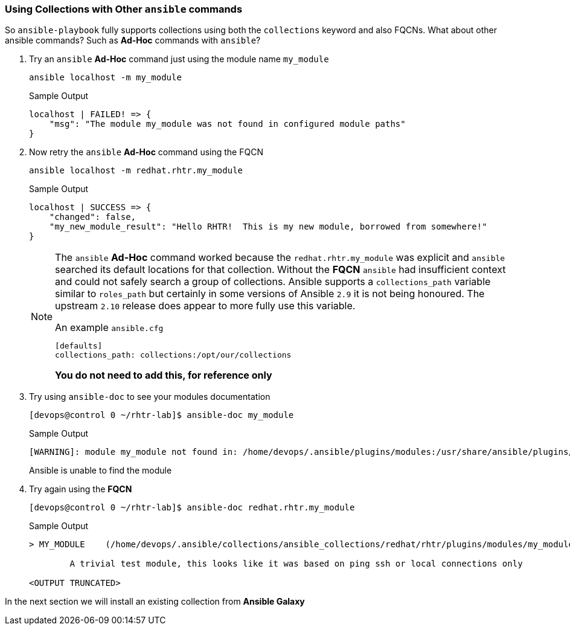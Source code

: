 :GUID: %guid%
:OSP_DOMAIN: dynamic.opentlc.com
:TOWER_URL: %tower_url%
:TOWER_ADMIN_USER: %tower_admin_user%
:TOWER_ADMIN_PASSWORD: %tower_admin_password%
:SSH_COMMAND: %ssh_command%
:SSH_PASSWORD: %ssh_password%
:VSCODE_UI_URL: %vscode_ui_url%
:VSCODE_UI_PASSWORD: %vscode_ui_password%
:organization_name: Default
:gitlab_project: ansible/gitops-lab
:project_prod: Project gitOps - Prod
:project_test: Project gitOps - Test
:inventory_prod: GitOps inventory - Prod Env
:inventory_test: GitOps inventory - Test Env
:credential_machine: host_credential
:credential_git: gitlab_credential
:credential_git_token: gitlab_token 
:credential_openstack: cloud_credential
:jobtemplate_prod: App deployer - Prod Env
:jobtemplate_test: App deployer - Test Env
:source-linenums-option:        
:markup-in-source: verbatim,attributes,quotes
:show_solution: tru


=== Using Collections with Other `ansible` commands

So `ansible-playbook` fully supports collections using both the `collections` keyword and also FQCNs.
What about other ansible commands? Such as *Ad-Hoc* commands with `ansible`?

. Try an `ansible` *Ad-Hoc* command just using the module name `my_module`
+

[source,sh]
----
ansible localhost -m my_module
----
+

.Sample Output
[source,texinfo]
----
localhost | FAILED! => {
    "msg": "The module my_module was not found in configured module paths"
}
----
+

. Now retry the `ansible` *Ad-Hoc* command using the FQCN
+

[source,sh]
----
ansible localhost -m redhat.rhtr.my_module
----
+

.Sample Output
[source,texinfo]
----
localhost | SUCCESS => {
    "changed": false, 
    "my_new_module_result": "Hello RHTR!  This is my new module, borrowed from somewhere!"
}
----
+

[NOTE]
====
The `ansible` *Ad-Hoc* command worked because the `redhat.rhtr.my_module` was explicit and `ansible` searched its default locations for that collection.
Without the *FQCN* `ansible` had insufficient context and could not safely search a group of collections.
Ansible supports a `collections_path` variable similar to `roles_path` but certainly in some versions of Ansible `2.9` it is not being honoured. 
The upstream `2.10` release does appear to more fully use this variable.

.An example `ansible.cfg`
[source,sh]
----
[defaults]
collections_path: collections:/opt/our/collections
----
*You do not need to add this, for reference only*
====

. Try using `ansible-doc` to see your modules documentation

+
[source,sh]
----
[devops@control 0 ~/rhtr-lab]$ ansible-doc my_module
----
+
.Sample Output
[source,texinfo]
----
[WARNING]: module my_module not found in: /home/devops/.ansible/plugins/modules:/usr/share/ansible/plugins/modules:/usr/lib/python2.7/site-packages/ansible/modules
----
+

Ansible is unable to find the module

. Try again using the *FQCN* 

+
[source,sh]
----
[devops@control 0 ~/rhtr-lab]$ ansible-doc redhat.rhtr.my_module
----
+
.Sample Output
[source,texinfo]
----
> MY_MODULE    (/home/devops/.ansible/collections/ansible_collections/redhat/rhtr/plugins/modules/my_module.py)

        A trivial test module, this looks like it was based on ping ssh or local connections only

<OUTPUT TRUNCATED>
----

In the next section we will install an existing collection from *Ansible Galaxy*